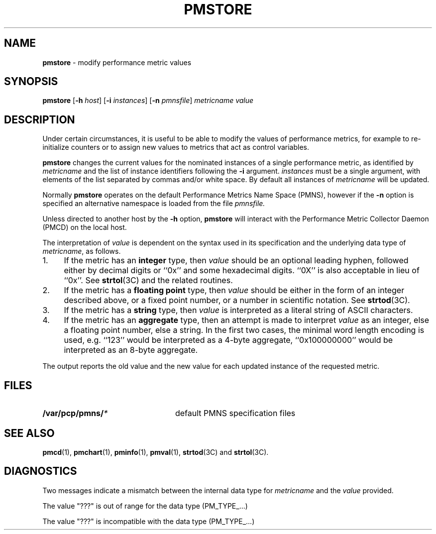 '\"macro stdmacro
.nr X
.if \nX=0 .ds x} PMSTORE 1 "Performance Co-Pilot" "\&"
.if \nX=1 .ds x} PMSTORE 1 "Performance Co-Pilot"
.if \nX=2 .ds x} PMSTORE 1 "" "\&"
.if \nX=3 .ds x} PMSTORE "" "" "\&"
.TH \*(x}
.SH NAME
\f3pmstore\f1 \- modify performance metric values
.\" literals use .B or \f3
.\" arguments use .I or \f2
.SH SYNOPSIS
\f3pmstore\f1
[\f3\-h\f1 \f2host\f1]
[\f3\-i\f1 \f2instances\f1]
[\f3\-n\f1 \f2pmnsfile\f1]
\f2metricname\f1 \f2value\f1
.SH DESCRIPTION
Under certain circumstances, it is useful to be able to modify the values
of performance metrics, for example to re-initialize counters or to assign
new values to metrics that act as control variables.
.PP
.B pmstore
changes the current values for the nominated instances of a
single performance metric, as identified by
.I metricname
and the list of instance identifiers following the
.B \-i
argument.
.I instances
must be a single argument, with
elements of the list separated by commas and/or white space.
By default all
instances of
.I metricname
will be updated.
.PP
Normally
.B pmstore
operates on the default Performance Metrics Name Space (PMNS), however
if the
.B \-n
option is specified an alternative namespace is loaded
from the file
.IR pmnsfile.
.PP
Unless directed to another host by the
.B \-h
option,
.B pmstore
will interact with the Performance Metric Collector Daemon (PMCD)
on the local host.
.PP
The interpretation of
.I value
is dependent on the syntax used in its specification and
the underlying data type of
.IR metricname ,
as follows.
.IP 1. 4
If the metric has an \fBinteger\fR type, then
.I value
should be an optional leading hyphen, followed either by decimal digits
or ``0x'' and some hexadecimal digits.  ``0X'' is also acceptable in lieu
of ``0x''.
See
.BR strtol (3C)
and the related routines.
.IP 2. 4
If the metric has a \fBfloating point\fR type, then
.I value
should be either in the form of an integer described above, or
a fixed point number, or a number in scientific notation.
See
.BR strtod (3C).
.IP 3. 4
If the metric has a \fBstring\fR type, then
.I value
is interpreted as a literal string of ASCII characters.
.IP 4. 4
If the metric has an \fBaggregate\fR type, then an attempt
is made to interpret
.I value
as an integer, else a floating point number, else a string.
In the first two cases, the minimal word length encoding is used, e.g.
``123'' would be interpreted as a 4-byte aggregate, ``0x100000000''
would be interpreted as an 8-byte aggregate.
.PP
The output reports the old value and the new value for each updated
instance of the requested metric.
.SH FILES
.nrPD 0
.TP 24
.BI /var/pcp/pmns/ *
default PMNS specification files
.PD
.SH SEE ALSO
.BR pmcd (1),
.BR pmchart (1),
.BR pminfo (1),
.BR pmval (1),
.BR strtod (3C)
and
.BR strtol (3C).
.SH DIAGNOSTICS
Two messages indicate a mismatch between the internal data type for
.I metricname
and the
.I value
provided.
.P
The value "???" is out of range for the data type (PM_TYPE_...)
.P
The value "???" is incompatible with the data type (PM_TYPE_...)
